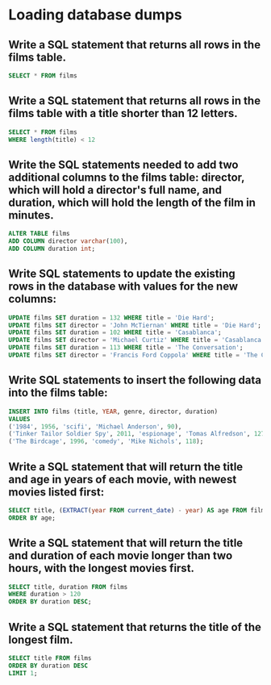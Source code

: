 * Loading database dumps
:PROPERTIES:
:header-args: sql :engine postgresql :dbuser nico :database exercise7
:END:

** Write a SQL statement that returns all rows in the films table.
#+begin_src sql
  SELECT * FROM films
#+end_src

#+RESULTS:
| title            | year | genre    |
|------------------+------+----------|
| Die Hard         | 1988 | action   |
| Casablanca       | 1942 | drama    |
| The Conversation | 1974 | thriller |

** Write a SQL statement that returns all rows in the films table with a title shorter than 12 letters.

#+begin_src sql
    SELECT * FROM films
    WHERE length(title) < 12
#+end_src

#+RESULTS:
| title      | year | genre  |
|------------+------+--------|
| Die Hard   | 1988 | action |
| Casablanca | 1942 | drama  |

** Write the SQL statements needed to add two additional columns to the films table: director, which will hold a director's full name, and duration, which will hold the length of the film in minutes.
#+begin_src sql
    ALTER TABLE films
    ADD COLUMN director varchar(100),
    ADD COLUMN duration int;
#+end_src

#+RESULTS:
| ALTER TABLE |
|-------------|

** Write SQL statements to update the existing rows in the database with values for the new columns:

#+BEGIN_SRC sql
  UPDATE films SET duration = 132 WHERE title = 'Die Hard';
  UPDATE films SET director = 'John McTiernan' WHERE title = 'Die Hard';
  UPDATE films SET duration = 102 WHERE title = 'Casablanca';
  UPDATE films SET director = 'Michael Curtiz' WHERE title = 'Casablanca';
  UPDATE films SET duration = 113 WHERE title = 'The Conversation';
  UPDATE films SET director = 'Francis Ford Coppola' WHERE title = 'The Conversation';
#+END_SRC

#+RESULTS:
| UPDATE 1 |
|----------|
| UPDATE 1 |
| UPDATE 1 |
| UPDATE 1 |
| UPDATE 1 |
| UPDATE 1 |

** Write SQL statements to insert the following data into the films table:


#+BEGIN_SRC sql
    INSERT INTO films (title, YEAR, genre, director, duration)
    VALUES
    ('1984', 1956, 'scifi', 'Michael Anderson', 90),
    ('Tinker Tailor Soldier Spy', 2011, 'espionage', 'Tomas Alfredson', 127),
    ('The Birdcage', 1996, 'comedy', 'Mike Nichols', 118);
#+END_SRC

#+RESULTS:
| INSERT 0 3 |
|------------|

** Write a SQL statement that will return the title and age in years of each movie, with newest movies listed first:

#+BEGIN_SRC sql
  SELECT title, (EXTRACT(year FROM current_date) - year) AS age FROM films
  ORDER BY age;
#+END_SRC

#+RESULTS:
| title                     | age |
|---------------------------+-----|
| Tinker Tailor Soldier Spy |  10 |
| The Birdcage              |  25 |
| Die Hard                  |  33 |
| The Conversation          |  47 |
| 1984                      |  65 |
| Casablanca                |  79 |


** Write a SQL statement that will return the title and duration of each movie longer than two hours, with the longest movies first.

#+BEGIN_SRC sql
    SELECT title, duration FROM films
    WHERE duration > 120
    ORDER BY duration DESC;
#+END_SRC

#+RESULTS:
| title                     | duration |
|---------------------------+----------|
| Die Hard                  |      132 |
| Tinker Tailor Soldier Spy |      127 |


** Write a SQL statement that returns the title of the longest film.


#+BEGIN_SRC sql
    SELECT title FROM films
    ORDER BY duration DESC
    LIMIT 1;
#+END_SRC

#+RESULTS:
| title    |
|----------|
| Die Hard |
